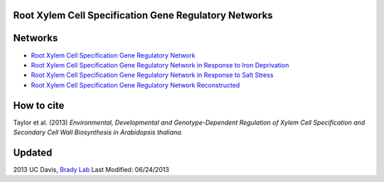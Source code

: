 Root Xylem Cell Specification Gene Regulatory Networks
========================================================

.. image:: https://github.com/gturco/trenzalore/blob/gh-pages/images/example_network.png

Networks
=========

- `Root Xylem Cell Specification Gene Regulatory Network <http://gturco.github.io/trenzalore/all>`_
- `Root Xylem Cell Specification Gene Regulatory Network in Response to Iron Deprivation <http://gturco.github.io/trenzalore/fe>`_
- `Root Xylem Cell Specification Gene Regulatory Network in Response to Salt Stress <http://gturco.github.io/trenzalore/nacl>`_
- `Root Xylem Cell Specification Gene Regulatory Network Reconstructed  <http://gturco.github.io/trenzalore/sam>`_

How to cite
============
Taylor et al. (2013) *Environmental, Developmental and Genotype-Dependent Regulation of Xylem Cell Specification and Secondary Cell Wall Biosynthesis in Arabidopsis thaliana.*

Updated
==========
2013 UC Davis, `Brady Lab <http://www-plb.ucdavis.edu/labs/brady/>`_
Last Modified: 06/24/2013
